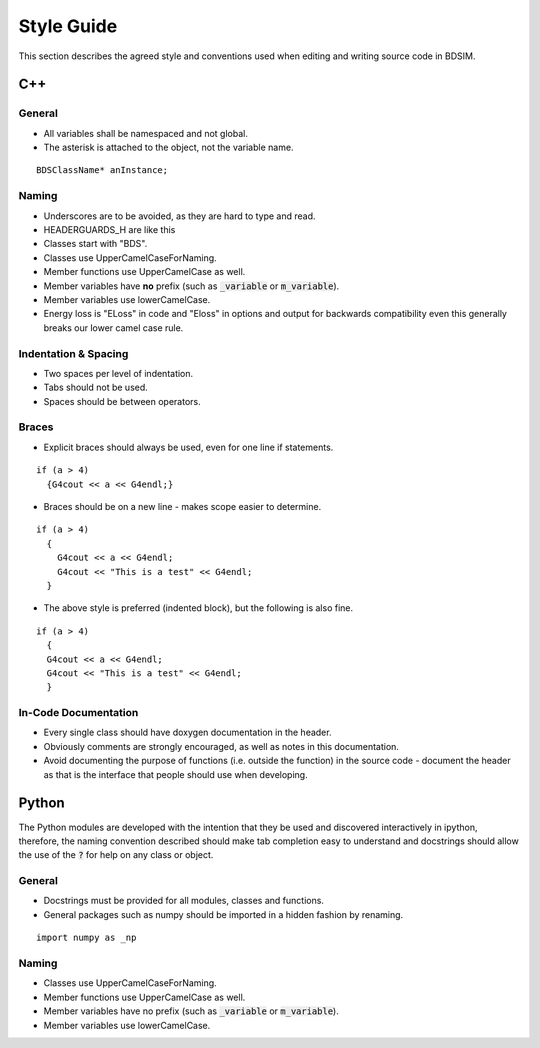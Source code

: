 Style Guide
***********

This section describes the agreed style and conventions used when editing
and writing source code in BDSIM.

C++
===

General
-------

* All variables shall be namespaced and not global.
* The asterisk is attached to the object, not the variable name.

::

   BDSClassName* anInstance;


Naming
------

* Underscores are to be avoided, as they are hard to type and read.
* HEADERGUARDS_H are like this
* Classes start with "BDS".
* Classes use UpperCamelCaseForNaming.
* Member functions use UpperCamelCase as well.
* Member variables have **no** prefix (such as :code:`_variable` or :code:`m_variable`).
* Member variables use lowerCamelCase.

* Energy loss is "ELoss" in code and "Eloss" in options and output for backwards compatibility
  even this generally breaks our lower camel case rule.

Indentation & Spacing
---------------------

* Two spaces per level of indentation.
* Tabs should not be used.
* Spaces should be between operators.


Braces
------

* Explicit braces should always be used, even for one line if statements.

::

   if (a > 4)
     {G4cout << a << G4endl;}

* Braces should be on a new line - makes scope easier to determine.

::

   if (a > 4)
     {
       G4cout << a << G4endl;
       G4cout << "This is a test" << G4endl;
     }

* The above style is preferred (indented block), but the following is also fine.

::

   if (a > 4)
     {
     G4cout << a << G4endl;
     G4cout << "This is a test" << G4endl;
     }



In-Code Documentation
---------------------

* Every single class should have doxygen documentation in the header.
* Obviously comments are strongly encouraged, as well as notes in this documentation.
* Avoid documenting the purpose of functions (i.e. outside the function) in the source
  code - document the header as that is the interface that people should use when developing.


Python
======

The Python modules are developed with the intention that they be used and discovered
interactively in ipython, therefore, the naming convention described should make
tab completion easy to understand and docstrings should allow the use of the :code:`?` for
help on any class or object.

General
-------

* Docstrings must be provided for all modules, classes and functions.
* General packages such as numpy should be imported in a hidden fashion by renaming.

::

   import numpy as _np



Naming
------

* Classes use UpperCamelCaseForNaming.
* Member functions use UpperCamelCase as well.
* Member variables have no prefix (such as :code:`_variable` or :code:`m_variable`).
* Member variables use lowerCamelCase.
